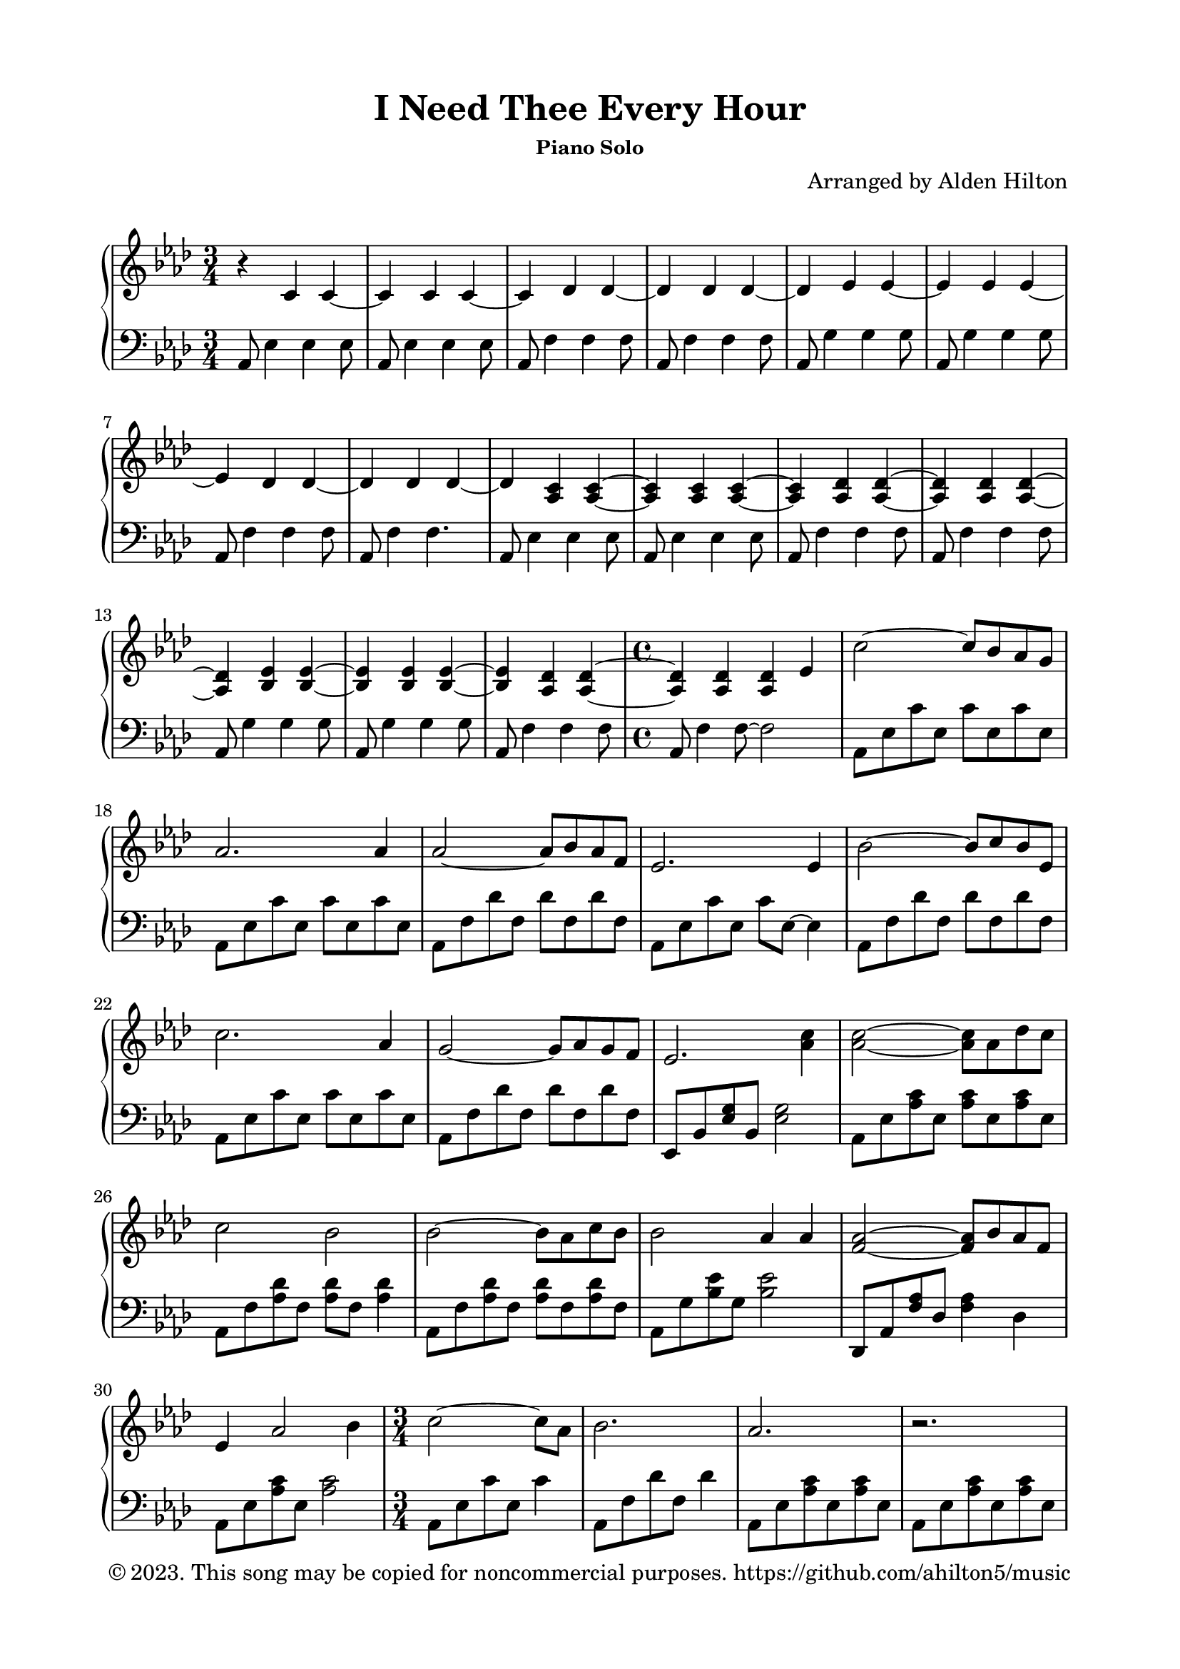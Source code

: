 \version "2.18.2"

\header {
  title = "I Need Thee Every Hour"
  subsubtitle = "Piano Solo"
  composer = "Arranged by Alden Hilton"
  arranger = " "
  copyright = "© 2023. This song may be copied for noncommercial purposes. https://github.com/ahilton5/music"
  tagline = ""
}

\paper {
  indent = 0\cm
  top-margin = 15
  left-margin = 20
  right-margin = 20
  bottom-margin = 15
}

upper = \relative c' {
  \clef treble
  \key aes \major
  \time 3/4
  r4 c c~ |
  c c c~ |
  c des des~ |
  des des des~ |
  des ees ees~ |
  ees ees ees~ |
  ees des des~ |
  des des des~ |
  des <aes c> <aes c>~ |
  <aes c> <aes c> <aes c>~ |
  <aes c> <aes des> <aes des>~ |
  <aes des> <aes des> <aes des>~ |
  <aes des> <bes ees> <bes ees>~ |
  <bes ees> <bes ees> <bes ees>~ |
  <bes ees> <aes des> <aes des>~ |
  \time 4/4
  <aes des> <aes des> <aes des> ees' | % begin Verse 1
  c'2~ c8 bes aes g |
  aes2. aes4 |
  aes2~ aes8 bes aes f |
  ees2. ees4 |
  bes'2~ bes8 c bes ees, |
  c'2. aes4 |
  g2~ g8 aes g f |
  ees2. <aes c>4 | 
  <aes c>2~ <aes c>8 aes des c |
  c2 bes |
  bes2~ bes8 aes c bes |
  bes2 aes4 aes |
  <f aes>2~ <f aes>8 bes8 aes f |
  ees4 aes2 bes4 |
  \time 3/4
  c2~ c8 aes |
  bes2. |
  aes2. |
  r |
  r |
  r |
  r4 <bes, ees> <bes ees>~ |
  <bes ees> <bes ees> <bes ees>~ |
  <bes ees> <aes des> <aes des>~ |
  \time 4/4
  <aes des> <aes des> <aes des> \clef bass ees |
  % second verse
  c'2~ c8 bes aes g |
  aes2. aes4 |
  aes2~ aes8 bes aes f |
  ees2. ees4 |
  bes'2~ bes8 c bes ees, |
  c'2. aes4 |
  g2~ g8 aes g f |
  ees2. <aes c>4 |
  <aes c>2~ <aes c>8 aes des c |
  c2 bes2 |
  bes2~ bes8 aes c bes |
  bes2 aes4 aes |
  <f aes>2~ <f aes>8 bes aes f |
  ees2 aes4 bes |
  \time 3/4
  <aes c>2~ <aes c>8 aes |
  bes2. |
  aes2. |
  r |
  r |
  r |
  \clef treble
  r4 <bes ees> <bes ees>~ |
  <bes ees> <bes ees> <bes ees>~ |
  <bes ees> <aes des> <aes des>~ |
  \time 4/4
  <aes des> <aes des> <aes des>2 |
  % interlude
}

lower = \relative c {
  \clef bass
  \key aes \major
  \time 3/4
  aes8 ees'4 ees ees8 |
  aes,8 ees'4 ees ees8 |
  aes,8 f'4 f f8 |
  aes,8 f'4 f f8 |
  aes,8 g'4 g g8 |
  aes,8 g'4 g g8 |
  aes,8 f'4 f f8 |
  aes,8 f'4 f4. |
  aes,8 ees'4 ees ees8 |
  aes,8 ees'4 ees ees8 |
  aes,8 f'4 f f8 |
  aes,8 f'4 f f8 |
  aes,8 g'4 g g8 |
  aes,8 g'4 g g8 |
  aes,8 f'4 f f8 |
  \time 4/4
  aes,8 f'4 f8~ f2 | % begin Verse 1
  aes,8 ees' c' ees, c' ees, c' ees, |
  aes,8 ees' c' ees, c' ees, c' ees, |
  aes,8 f' des' f, des' f, des' f, |
  aes,8 ees' c' ees, c' ees,~ ees4 |
  aes,8 f' des' f, des' f, des' f, |
  aes,8 ees' c' ees, c' ees, c' ees, |
  aes,8 f' des' f, des' f, des' f, |
  ees,8 bes' <ees g> bes <ees g>2 |
  aes,8 ees' <aes c> ees <aes c> ees <aes c> ees |
  aes,8 f' <aes des> f <aes des> f <aes des>4 |
  aes,8 f' <aes des> f <aes des> f <aes des> f |
  aes,8 g' <bes ees> g <bes ees>2 |
  des,,8 aes' <f' aes> des <f aes>4 des |
  aes8 ees' <aes c> ees <aes c>2 |
  \time 3/4
  aes,8 ees' c' ees, c'4 |
  aes,8 f' des' f, des'4 |
  aes,8 ees' <aes c> ees <aes c> ees |
  aes,8 ees' <aes c> ees <aes c> ees |
  aes,8 f' <aes des> f <aes des> f |
  aes,8 f' <aes des> f <aes des> f |
  aes,8 g'4 g g8 |
  aes,8 g'4 g g8 |
  aes,8 f'4 f f8 |
  \time 4/4
  aes,8 f'4 f~ f4. |
  % second verse
  aes,8 ees' c' ees, c'4 ees, |
  aes,8 ees' c' ees, c' ees,4 ees8 |
  aes,8 f' des' f, des'4 f, |
  aes,8 ees' c' ees, c' ees,4 ees8 |
  aes,8 f' des' f, des'4 f, |
  aes,8 ees' c' ees, c' ees,4 ees8 |
  aes,8 f' des' f, des'8. f,4~ f16 |
  ees,8 bes' <ees g> bes <ees g> bes~ bes4 |
  aes8 ees' <aes c> ees <aes c>8. ees4~ ees16 |
  aes,8 f' des' f,~ f f des'4 |
  aes,8 f' des' f, des'8. f,4~ f16 |
  aes,8 f' des' f,4 f4. |
  des,8 aes' <f' aes> des <f aes>8. des4~ des16 |
  aes8 ees' c' ees,~ ees ees4. |
  aes,8 ees' c' ees, c'4 |
  aes,8 f' des' f, des'4 |
  aes,8 ees' <aes c> ees <aes c> ees |
  aes,8 ees' <aes c> ees <aes c> ees |
  aes,8 f' <aes des> f <aes des> f |
  aes,8 f' <aes des> f <aes des> f |
  aes,8 g'4 g g8 |
  aes,8 g'4 g g8 |
  aes,8 f'4 f f8 |
  \time 4/4
  aes,8 f'4 f~ f4. |
  % interlude
}

\score {
  \new PianoStaff <<
    \new Staff \with {printPartCombineTexts = ##f } \upper 
    \new Staff \lower
  >>
  \layout { }
  \midi {}
}